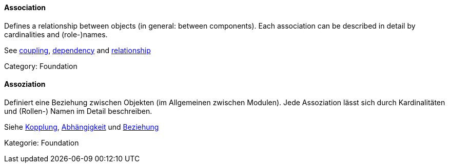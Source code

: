 // tag::EN[]

==== Association

Defines a relationship between objects (in general: between components).
Each association can be described in detail by cardinalities and (role-)names.

See <<term-coupling,coupling>>, <<term-dependency,dependency>> and
<<term-relationship,relationship>>

Category: Foundation

// end::EN[]

// tag::DE[]

==== Assoziation

Definiert eine Beziehung zwischen Objekten (im Allgemeinen zwischen
Modulen). Jede Assoziation lässt sich durch Kardinalitäten und
(Rollen-) Namen im Detail beschreiben.

Siehe <<term-coupling,Kopplung>>, <<term-dependency,Abhängigkeit>> und
<<term-relationship,Beziehung>>

Kategorie: Foundation

// end::DE[]
